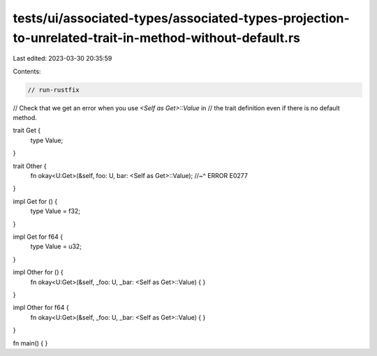 tests/ui/associated-types/associated-types-projection-to-unrelated-trait-in-method-without-default.rs
=====================================================================================================

Last edited: 2023-03-30 20:35:59

Contents:

.. code-block:: rs

    // run-rustfix
// Check that we get an error when you use `<Self as Get>::Value` in
// the trait definition even if there is no default method.

trait Get {
    type Value;
}

trait Other {
    fn okay<U:Get>(&self, foo: U, bar: <Self as Get>::Value);
    //~^ ERROR E0277
}

impl Get for () {
    type Value = f32;
}

impl Get for f64 {
    type Value = u32;
}

impl Other for () {
    fn okay<U:Get>(&self, _foo: U, _bar: <Self as Get>::Value) { }
}

impl Other for f64 {
    fn okay<U:Get>(&self, _foo: U, _bar: <Self as Get>::Value) { }
}

fn main() { }


